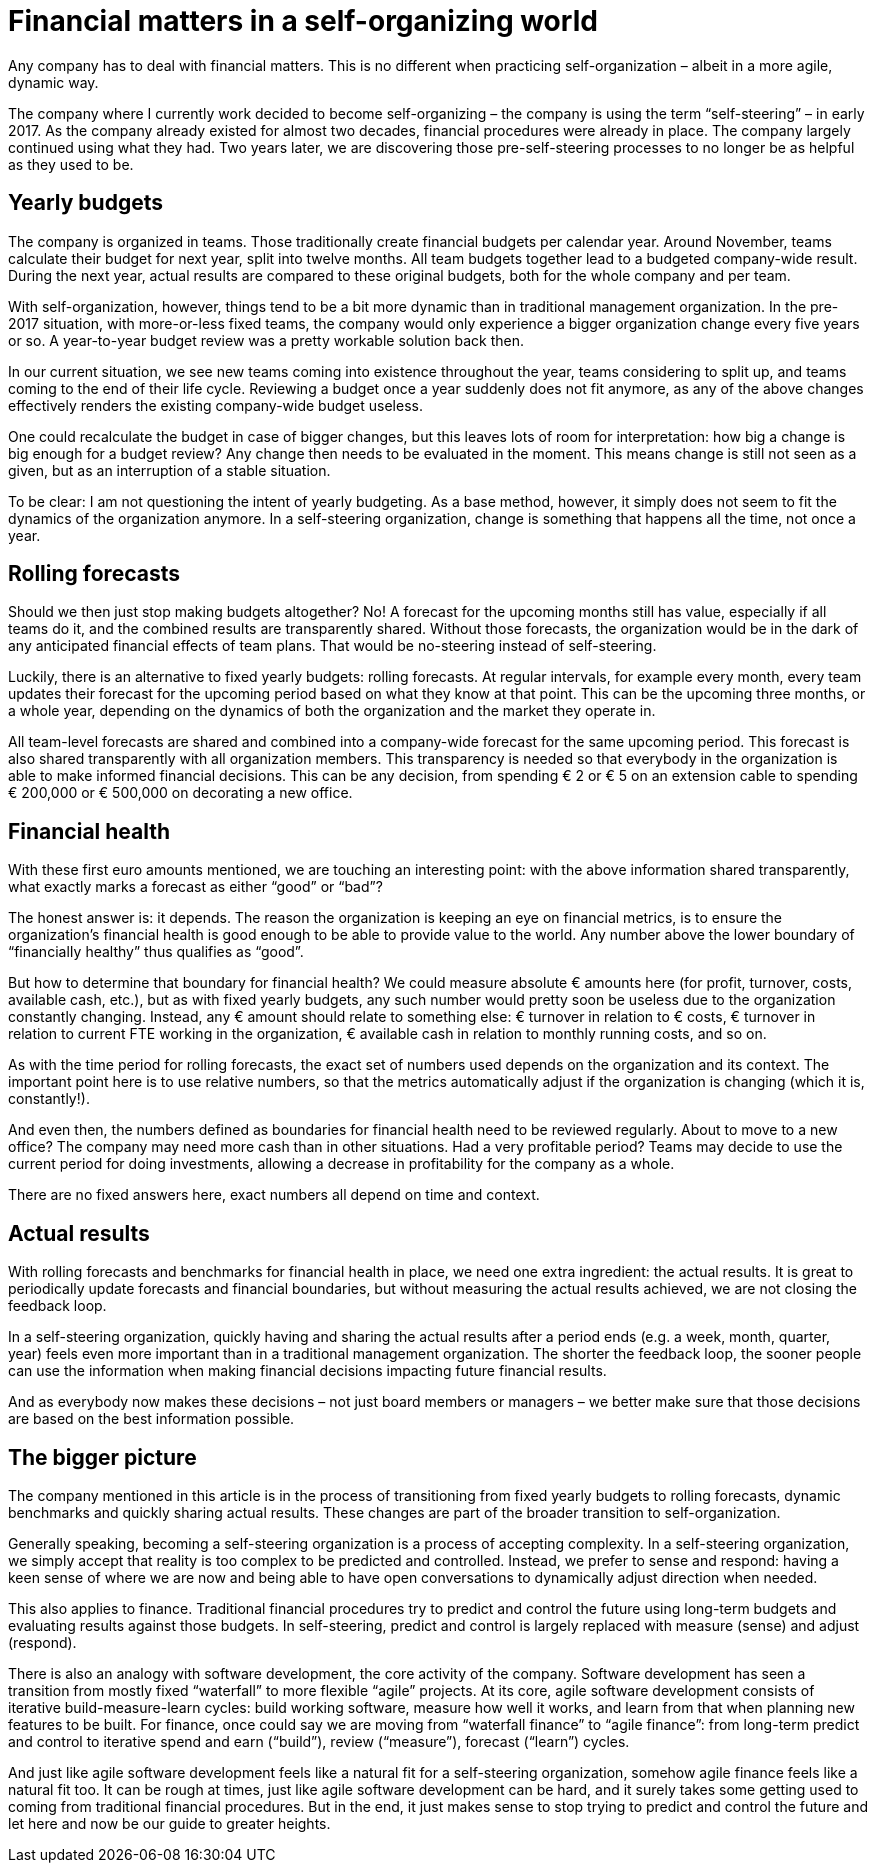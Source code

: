 = Financial matters in a self-organizing world

[.lead]
Any company has to deal with financial matters. This is no different when practicing self-organization – albeit in a more agile, dynamic way.

The company where I currently work decided to become self-organizing – the company is using the term “self-steering” – in early 2017. As the company already existed for almost two decades, financial procedures were already in place. The company largely continued using what they had. Two years later, we are discovering those pre-self-steering processes to no longer be as helpful as they used to be.

== Yearly budgets

The company is organized in teams. Those traditionally create financial budgets per calendar year. Around November, teams calculate their budget for next year, split into twelve months. All team budgets together lead to a budgeted company-wide result. During the next year, actual results are compared to these original budgets, both for the whole company and per team.

With self-organization, however, things tend to be a bit more dynamic than in traditional management organization. In the pre-2017 situation, with more-or-less fixed teams, the company would only experience a bigger organization change every five years or so. A year-to-year budget review was a pretty workable solution back then.

In our current situation, we see new teams coming into existence throughout the year, teams considering to split up, and teams coming to the end of their life cycle. Reviewing a budget once a year suddenly does not fit anymore, as any of the above changes effectively renders the existing company-wide budget useless.

One could recalculate the budget in case of bigger changes, but this leaves lots of room for interpretation: how big a change is big enough for a budget review? Any change then needs to be evaluated in the moment. This means change is still not seen as a given, but as an interruption of a stable situation.

To be clear: I am not questioning the intent of yearly budgeting. As a base method, however, it simply does not seem to fit the dynamics of the organization anymore. In a self-steering organization, change is something that happens all the time, not once a year.

== Rolling forecasts

Should we then just stop making budgets altogether? No! A forecast for the upcoming months still has value, especially if all teams do it, and the combined results are transparently shared. Without those forecasts, the organization would be in the dark of any anticipated financial effects of team plans. That would be no-steering instead of self-steering.

Luckily, there is an alternative to fixed yearly budgets: rolling forecasts. At regular intervals, for example every month, every team updates their forecast for the upcoming period based on what they know at that point. This can be the upcoming three months, or a whole year, depending on the dynamics of both the organization and the market they operate in.

All team-level forecasts are shared and combined into a company-wide forecast for the same upcoming period. This forecast is also shared transparently with all organization members. This transparency is needed so that everybody in the organization is able to make informed financial decisions. This can be any decision, from spending € 2 or € 5 on an extension cable to spending € 200,000 or € 500,000 on decorating a new office.

== Financial health

With these first euro amounts mentioned, we are touching an interesting point: with the above information shared transparently, what exactly marks a forecast as either “good” or “bad”?

The honest answer is: it depends. The reason the organization is keeping an eye on financial metrics, is to ensure the organization’s financial health is good enough to be able to provide value to the world. Any number above the lower boundary of “financialIy healthy” thus qualifies as “good”.

But how to determine that boundary for financial health? We could measure absolute € amounts here (for profit, turnover, costs, available cash, etc.), but as with fixed yearly budgets, any such number would pretty soon be useless due to the organization constantly changing. Instead, any € amount should relate to something else: € turnover in relation to € costs, € turnover in relation to current FTE working in the organization, € available cash in relation to monthly running costs, and so on.

As with the time period for rolling forecasts, the exact set of numbers used depends on the organization and its context. The important point here is to use relative numbers, so that the metrics automatically adjust if the organization is changing (which it is, constantly!).

And even then, the numbers defined as boundaries for financial health need to be reviewed regularly. About to move to a new office? The company may need more cash than in other situations. Had a very profitable period? Teams may decide to use the current period for doing investments, allowing a decrease in profitability for the company as a whole.

There are no fixed answers here, exact numbers all depend on time and context.

== Actual results

With rolling forecasts and benchmarks for financial health in place, we need one extra ingredient: the actual results. It is great to periodically update forecasts and financial boundaries, but without measuring the actual results achieved, we are not closing the feedback loop.

In a self-steering organization, quickly having and sharing the actual results after a period ends (e.g. a week, month, quarter, year) feels even more important than in a traditional management organization. The shorter the feedback loop, the sooner people can use the information when making financial decisions impacting future financial results.

And as everybody now makes these decisions – not just board members or managers – we better make sure that those decisions are based on the best information possible.

== The bigger picture

The company mentioned in this article is in the process of transitioning from fixed yearly budgets to rolling forecasts, dynamic benchmarks and quickly sharing actual results. These changes are part of the broader transition to self-organization.

Generally speaking, becoming a self-steering organization is a process of accepting complexity. In a self-steering organization, we simply accept that reality is too complex to be predicted and controlled. Instead, we prefer to sense and respond: having a keen sense of where we are now and being able to have open conversations to dynamically adjust direction when needed.

This also applies to finance. Traditional financial procedures try to predict and control the future using long-term budgets and evaluating results against those budgets. In self-steering, predict and control is largely replaced with measure (sense) and adjust (respond).

There is also an analogy with software development, the core activity of the company. Software development has seen a transition from mostly fixed “waterfall” to more flexible “agile” projects. At its core, agile software development consists of iterative build-measure-learn cycles: build working software, measure how well it works, and learn from that when planning new features to be built. For finance, once could say we are moving from “waterfall finance” to “agile finance”: from long-term predict and control to iterative spend and earn (“build”), review (“measure”), forecast (“learn”) cycles.

And just like agile software development feels like a natural fit for a self-steering organization, somehow agile finance feels like a natural fit too. It can be rough at times, just like agile software development can be hard, and it surely takes some getting used to coming from traditional financial procedures. But in the end, it just makes sense to stop trying to predict and control the future and let here and now be our guide to greater heights.
